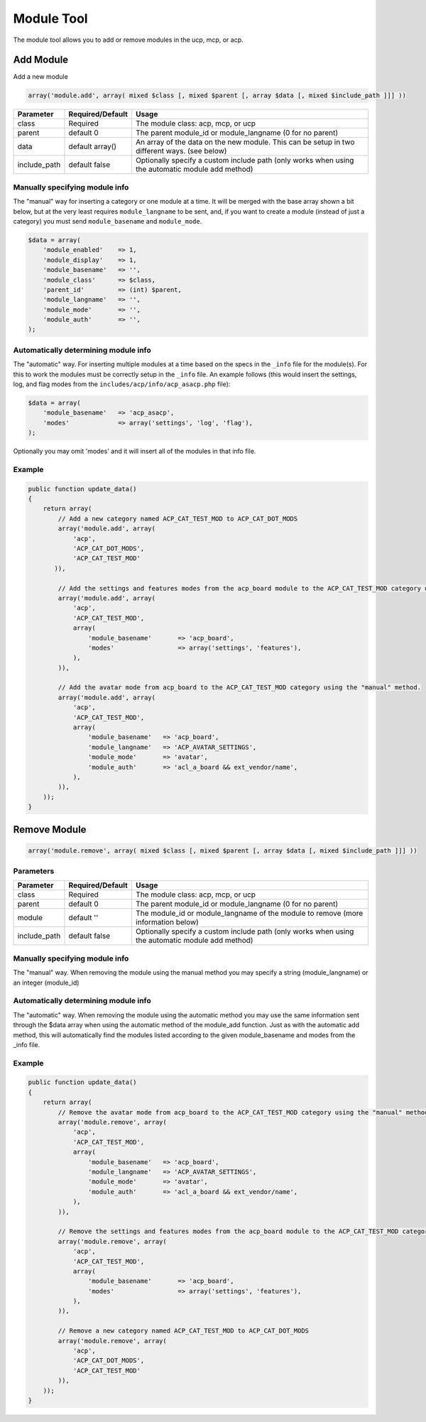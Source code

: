 ===========
Module Tool
===========

The module tool allows you to add or remove modules in the ucp, mcp, or acp.

Add Module
==========

Add a new module

.. code-block:: php

    array('module.add', array( mixed $class [, mixed $parent [, array $data [, mixed $include_path ]]] ))

+--------------+------------------+--------------------------------------------------------------------------------------------------+
| Parameter    | Required/Default | Usage                                                                                            |
+==============+==================+==================================================================================================+
| class        | Required         | The module class: acp, mcp, or ucp                                                               |
+--------------+------------------+--------------------------------------------------------------------------------------------------+
| parent       | default 0        | The parent module_id or module_langname (0 for no parent)                                        |
+--------------+------------------+--------------------------------------------------------------------------------------------------+
| data         | default array()  | An array of the data on the new module. This can be setup in two different ways. (see below)     |
+--------------+------------------+--------------------------------------------------------------------------------------------------+
| include_path | default false    | Optionally specify a custom include path (only works when using the automatic module add method) |
+--------------+------------------+--------------------------------------------------------------------------------------------------+

Manually specifying module info
-------------------------------

The "manual" way for inserting a category or one module at a time. It will be
merged with the base array shown a bit below, but at the very least requires
``module_langname`` to be sent, and, if you want to create a module (instead of
just a category) you must send ``module_basename`` and ``module_mode``.

.. code-block:: php

    $data = array(
        'module_enabled'    => 1,
        'module_display'    => 1,
        'module_basename'   => '',
        'module_class'      => $class,
        'parent_id'         => (int) $parent,
        'module_langname'   => '',
        'module_mode'       => '',
        'module_auth'       => '',
    );

Automatically determining module info
-------------------------------------

The "automatic" way. For inserting multiple modules at a time based on the specs
in the ``_info`` file for the module(s). For this to work the modules must be
correctly setup in the ``_info`` file. An example follows (this would insert the
settings, log, and flag modes from the ``includes/acp/info/acp_asacp.php``
file):

.. code-block:: php

    $data = array(
        'module_basename'   => 'acp_asacp',
        'modes'             => array('settings', 'log', 'flag'),
    );

Optionally you may omit 'modes' and it will insert all of the modules in that
info file.

Example
-------

.. code-block:: php

    public function update_data()
    {
        return array(
            // Add a new category named ACP_CAT_TEST_MOD to ACP_CAT_DOT_MODS
            array('module.add', array(
                'acp',
                'ACP_CAT_DOT_MODS',
                'ACP_CAT_TEST_MOD'
           )),

            // Add the settings and features modes from the acp_board module to the ACP_CAT_TEST_MOD category using the "automatic" method.
            array('module.add', array(
                'acp',
                'ACP_CAT_TEST_MOD',
                array(
                    'module_basename'       => 'acp_board',
                    'modes'                 => array('settings', 'features'),
                ),
            )),

            // Add the avatar mode from acp_board to the ACP_CAT_TEST_MOD category using the "manual" method.
            array('module.add', array(
                'acp',
                'ACP_CAT_TEST_MOD',
                array(
                    'module_basename'   => 'acp_board',
                    'module_langname'   => 'ACP_AVATAR_SETTINGS',
                    'module_mode'       => 'avatar',
                    'module_auth'       => 'acl_a_board && ext_vendor/name',
                ),
            )),
        ));
    }

Remove Module
=============

.. code-block:: php

    array('module.remove', array( mixed $class [, mixed $parent [, array $data [, mixed $include_path ]]] ))

Parameters
----------

+--------------+------------------+--------------------------------------------------------------------------------------------------+
| Parameter    | Required/Default | Usage                                                                                            |
+==============+==================+==================================================================================================+
| class        | Required         | The module class: acp, mcp, or ucp                                                               |
+--------------+------------------+--------------------------------------------------------------------------------------------------+
| parent       | default 0        | The parent module_id or module_langname (0 for no parent)                                        |
+--------------+------------------+--------------------------------------------------------------------------------------------------+
| module       | default ''       | The module_id or module_langname of the module to remove (more information below)                |
+--------------+------------------+--------------------------------------------------------------------------------------------------+
| include_path | default false    | Optionally specify a custom include path (only works when using the automatic module add method) |
+--------------+------------------+--------------------------------------------------------------------------------------------------+

Manually specifying module info
-------------------------------

The "manual" way. When removing the module using the manual method you may
specify a string (module_langname) or an integer (module_id)

Automatically determining module info
-------------------------------------

The "automatic" way. When removing the module using the automatic method you
may use the same information sent through the $data array when using the
automatic method of the module_add function. Just as with the automatic add
method, this will automatically find the modules listed according to the given
module_basename and modes from the _info file.

Example
-------

.. code-block:: php

    public function update_data()
    {
        return array(
            // Remove the avatar mode from acp_board to the ACP_CAT_TEST_MOD category using the "manual" method.
            array('module.remove', array(
                'acp',
                'ACP_CAT_TEST_MOD',
                array(
                    'module_basename'   => 'acp_board',
                    'module_langname'   => 'ACP_AVATAR_SETTINGS',
                    'module_mode'       => 'avatar',
                    'module_auth'       => 'acl_a_board && ext_vendor/name',
                ),
            )),

            // Remove the settings and features modes from the acp_board module to the ACP_CAT_TEST_MOD category using the "automatic" method.
            array('module.remove', array(
                'acp',
                'ACP_CAT_TEST_MOD',
                array(
                    'module_basename'       => 'acp_board',
                    'modes'                 => array('settings', 'features'),
                ),
            )),

            // Remove a new category named ACP_CAT_TEST_MOD to ACP_CAT_DOT_MODS
            array('module.remove', array(
                'acp',
                'ACP_CAT_DOT_MODS',
                'ACP_CAT_TEST_MOD'
            )),
        ));
    }
